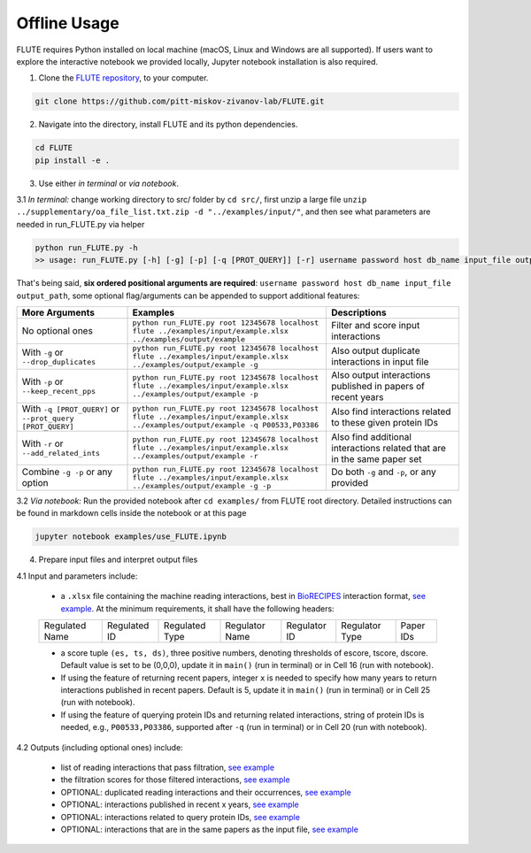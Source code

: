 Offline Usage
=============


FLUTE requires Python installed on local machine (macOS, Linux and Windows are all supported). If users want to explore the interactive notebook we provided locally, Jupyter notebook installation is also required.

1. Clone the `FLUTE repository <https://github.com/pitt-miskov-zivanov-lab/FLUTE>`_, to your computer.

.. code-block:: bash

   git clone https://github.com/pitt-miskov-zivanov-lab/FLUTE.git

2. Navigate into the directory, install FLUTE and its python dependencies.

.. code-block:: bash

   cd FLUTE
   pip install -e .

3. Use either *in terminal* or *via notebook*.

3.1 *In terminal:* change working directory to src/ folder by ``cd src/``, first unzip a large file ``unzip ../supplementary/oa_file_list.txt.zip -d "../examples/input/"``, and then see what parameters are needed in run_FLUTE.py via helper

.. code-block:: bash

    python run_FLUTE.py -h
    >> usage: run_FLUTE.py [-h] [-g] [-p] [-q [PROT_QUERY]] [-r] username password host db_name input_file output_path

That's being said, **six ordered positional arguments are required**: ``username password host db_name input_file output_path``,
some optional flag/arguments can be appended to support additional features:

.. csv-table::
    :header: More Arguments, Examples, Descriptions
    :widths: 25, 45, 30

    No optional ones, "``python run_FLUTE.py root 12345678 localhost flute ../examples/input/example.xlsx ../examples/output/example``", Filter and score input interactions
    With ``-g`` or ``--drop_duplicates``, "``python run_FLUTE.py root 12345678 localhost flute ../examples/input/example.xlsx ../examples/output/example -g``", Also output duplicate interactions in input file
    With ``-p`` or ``--keep_recent_pps``, "``python run_FLUTE.py root 12345678 localhost flute ../examples/input/example.xlsx ../examples/output/example -p``", Also output interactions published in papers of recent years
    With ``-q [PROT_QUERY]`` or ``--prot_query [PROT_QUERY]``, "``python run_FLUTE.py root 12345678 localhost flute ../examples/input/example.xlsx ../examples/output/example -q P00533,P03386``", Also find interactions related to these given protein IDs
    With ``-r`` or ``--add_related_ints``, "``python run_FLUTE.py root 12345678 localhost flute ../examples/input/example.xlsx ../examples/output/example -r``", Also find additional interactions related that are in the same paper set
    Combine ``-g -p`` or any option, "``python run_FLUTE.py root 12345678 localhost flute ../examples/input/example.xlsx ../examples/output/example -g -p``", "Do both ``-g`` and ``-p``, or any provided"

3.2 *Via notebook:* Run the provided notebook after ``cd examples/`` from FLUTE root directory. Detailed instructions can be found in markdown cells inside the notebook or at this page

.. code-block:: bash

  jupyter notebook examples/use_FLUTE.ipynb

4.	Prepare input files and interpret output files

4.1 Input and parameters include:

    * a ``.xlsx`` file containing the machine reading interactions, best in `BioRECIPES <https://melody-biorecipe.readthedocs.io/en/latest/model_representation.html>`_ interaction format, `see example <https://github.com/pitt-miskov-zivanov-lab/FLUTE/blob/master/examples/input/example.xlsx>`_. At the minimum requirements, it shall have the following headers:
    ============== ============ ============== ============== ============ ============== =========
    Regulated Name Regulated ID Regulated Type Regulator Name Regulator ID Regulator Type Paper IDs
    ============== ============ ============== ============== ============ ============== =========

    * a score tuple ``(es, ts, ds)``, three positive numbers, denoting thresholds of escore, tscore, dscore. Default value is set to be (0,0,0), update it in ``main()`` (run in terminal) or in Cell 16 (run with notebook).
    * If using the feature of returning recent papers, integer ``x`` is needed to specify how many years to return interactions published in recent papers. Default is 5, update it in ``main()`` (run in terminal) or in Cell 25 (run with notebook).
    * If using the feature of querying protein IDs and returning related interactions, string of protein IDs is needed, e.g., ``P00533,P03386``, supported after ``-q`` (run in terminal) or in Cell 20 (run with notebook).

4.2 Outputs (including optional ones) include:

    * list of reading interactions that pass filtration, `see example <https://github.com/pitt-miskov-zivanov-lab/FLUTE/blob/master/examples/output/example_filtered.xlsx>`_
    * the filtration scores for those filtered interactions, `see example <https://github.com/pitt-miskov-zivanov-lab/FLUTE/blob/master/examples/output/example_grd_ints_scores.xlsx>`_
    * OPTIONAL: duplicated reading interactions and their occurrences, `see example <https://github.com/pitt-miskov-zivanov-lab/FLUTE/blob/master/examples/output/example_optional_duplicated_ints.xlsx>`_
    * OPTIONAL: interactions published in recent x years, `see example <https://github.com/pitt-miskov-zivanov-lab/FLUTE/blob/master/examples/output/example_optional_recent_ints.xlsx>`_
    * OPTIONAL: interactions related to query protein IDs, `see example <https://github.com/pitt-miskov-zivanov-lab/FLUTE/blob/master/examples/output/example_optional_ints_related_to_P00533,P03386.xlsx>`_
    * OPTIONAL: interactions that are in the same papers as the input file, `see example <https://github.com/pitt-miskov-zivanov-lab/FLUTE/blob/master/examples/output/example_optional_ints_in_same_pps.xlsx>`_
